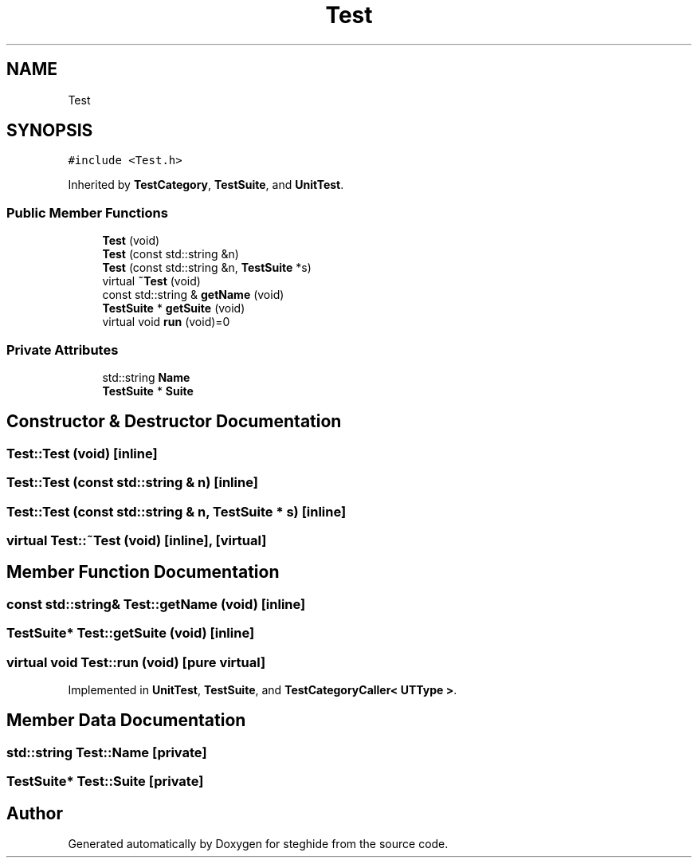 .TH "Test" 3 "Thu Aug 17 2017" "Version 0.5.1" "steghide" \" -*- nroff -*-
.ad l
.nh
.SH NAME
Test
.SH SYNOPSIS
.br
.PP
.PP
\fC#include <Test\&.h>\fP
.PP
Inherited by \fBTestCategory\fP, \fBTestSuite\fP, and \fBUnitTest\fP\&.
.SS "Public Member Functions"

.in +1c
.ti -1c
.RI "\fBTest\fP (void)"
.br
.ti -1c
.RI "\fBTest\fP (const std::string &n)"
.br
.ti -1c
.RI "\fBTest\fP (const std::string &n, \fBTestSuite\fP *s)"
.br
.ti -1c
.RI "virtual \fB~Test\fP (void)"
.br
.ti -1c
.RI "const std::string & \fBgetName\fP (void)"
.br
.ti -1c
.RI "\fBTestSuite\fP * \fBgetSuite\fP (void)"
.br
.ti -1c
.RI "virtual void \fBrun\fP (void)=0"
.br
.in -1c
.SS "Private Attributes"

.in +1c
.ti -1c
.RI "std::string \fBName\fP"
.br
.ti -1c
.RI "\fBTestSuite\fP * \fBSuite\fP"
.br
.in -1c
.SH "Constructor & Destructor Documentation"
.PP 
.SS "Test::Test (void)\fC [inline]\fP"

.SS "Test::Test (const std::string & n)\fC [inline]\fP"

.SS "Test::Test (const std::string & n, \fBTestSuite\fP * s)\fC [inline]\fP"

.SS "virtual Test::~Test (void)\fC [inline]\fP, \fC [virtual]\fP"

.SH "Member Function Documentation"
.PP 
.SS "const std::string& Test::getName (void)\fC [inline]\fP"

.SS "\fBTestSuite\fP* Test::getSuite (void)\fC [inline]\fP"

.SS "virtual void Test::run (void)\fC [pure virtual]\fP"

.PP
Implemented in \fBUnitTest\fP, \fBTestSuite\fP, and \fBTestCategoryCaller< UTType >\fP\&.
.SH "Member Data Documentation"
.PP 
.SS "std::string Test::Name\fC [private]\fP"

.SS "\fBTestSuite\fP* Test::Suite\fC [private]\fP"


.SH "Author"
.PP 
Generated automatically by Doxygen for steghide from the source code\&.

